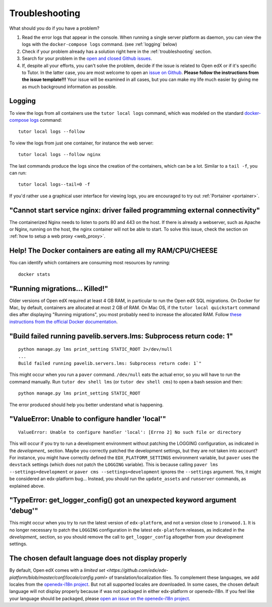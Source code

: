 .. _troubleshooting:

Troubleshooting
===============

What should you do if you have a problem?

1. Read the error logs that appear in the console. When running a single server platform as daemon, you can view the logs with the ``docker-compose logs`` command. (see :ref:`logging` below)
2. Check if your problem already has a solution right here in the :ref:`troubleshooting` section.
3. Search for your problem in the `open and closed Github issues <https://github.com/regisb/tutor/issues?utf8=%E2%9C%93&q=is%3Aissue>`_.
4. If, despite all your efforts, you can't solve the problem, decide if the issue is related to Open edX or if it's specific to Tutor. In the latter case, you are most welcome to open an `issue on Github <https://github.com/regisb/tutor/issues/new>`_. **Please follow the instructions from the issue template!!!** Your issue will be examined in all cases, but you can make my life much easier by giving me as much background information as possible.

.. _logging:

Logging
-------

To view the logs from all containers use the ``tutor local logs`` command, which was modeled on the standard `docker-compose logs <https://docs.docker.com/compose/reference/logs/>`_ command::

    tutor local logs --follow

To view the logs from just one container, for instance the web server::

    tutor local logs --follow nginx

The last commands produce the logs since the creation of the containers, which can be a lot. Similar to a ``tail -f``, you can run::

    tutor local logs--tail=0 -f

If you'd rather use a graphical user interface for viewing logs, you are encouraged to try out :ref:`Portainer <portainer>`.

.. _webserver:

"Cannot start service nginx: driver failed programming external connectivity"
-----------------------------------------------------------------------------

The containerized Nginx needs to listen to ports 80 and 443 on the host. If there is already a webserver, such as Apache or Nginx, running on the host, the nginx container will not be able to start. To solve this issue, check the section on :ref:`how to setup a web proxy <web_proxy>`.

Help! The Docker containers are eating all my RAM/CPU/CHEESE
------------------------------------------------------------

You can identify which containers are consuming most resources by running::

    docker stats

.. _migrations_killed:

"Running migrations... Killed!"
-------------------------------

Older versions of Open edX required at least 4 GB RAM, in particular to run the Open edX SQL migrations. On Docker for Mac, by default, containers are allocated at most 2 GB of RAM. On Mac OS, if the ``tutor local quickstart`` command dies after displaying "Running migrations", you most probably need to increase the allocated RAM. Follow `these instructions from the official Docker documentation <https://docs.docker.com/docker-for-mac/#advanced>`_.


"Build failed running pavelib.servers.lms: Subprocess return code: 1"
-----------------------------------------------------------------------

::

    python manage.py lms print_setting STATIC_ROOT 2>/dev/null
    ...
    Build failed running pavelib.servers.lms: Subprocess return code: 1`"

This might occur when you run a ``paver`` command. ``/dev/null`` eats the actual error, so you will have to run the command manually. Run ``tutor dev shell lms`` (or ``tutor dev shell cms``) to open a bash session and then::

    python manage.py lms print_setting STATIC_ROOT

The error produced should help you better understand what is happening.

"ValueError: Unable to configure handler 'local'"
---------------------------------------------------

::

    ValueError: Unable to configure handler 'local': [Errno 2] No such file or directory

This will occur if you try to run a development environment without patching the LOGGING configuration, as indicated in the `development_` section. Maybe you correctly patched the development settings, but they are not taken into account? For instance, you might have correctly defined the ``EDX_PLATFORM_SETTINGS`` environment variable, but ``paver`` uses the ``devstack`` settings (which does not patch the ``LOGGING`` variable). This is because calling ``paver lms --settings=development`` or ``paver cms --settings=development`` ignores the ``--settings`` argument. Yes, it might be considered an edx-platform bug... Instead, you should run the ``update_assets`` and ``runserver`` commands, as explained above.

"TypeError: get_logger_config() got an unexpected keyword argument 'debug'"
-------------------------------------------------------------------------------

This might occur when you try to run the latest version of ``edx-platform``, and not a version close to ``ironwood.1``. It is no longer necessary to patch the ``LOGGING`` configuration in the latest ``edx-platform`` releases, as indicated in the `development_` section, so you should remove the call to ``get_logger_config`` altogether from your development settings.

The chosen default language does not display properly
-----------------------------------------------------

By default, Open edX comes with a `limited set <https://github.com/edx/edx-platform/blob/master/conf/locale/config.yaml>` of translation/localization files. To complement these languages, we add locales from the `openedx-i18n project <https://github.com/openedx/openedx-i18n/blob/master/edx-platform/locale/config-extra.yaml>`_. But not all supported locales are downloaded. In some cases, the chosen default language will not display properly because if was not packaged in either edx-platform or openedx-i18n. If you feel like your language should be packaged, please `open an issue on the openedx-i18n project <https://github.com/openedx/openedx-i18n/issues>`_.
